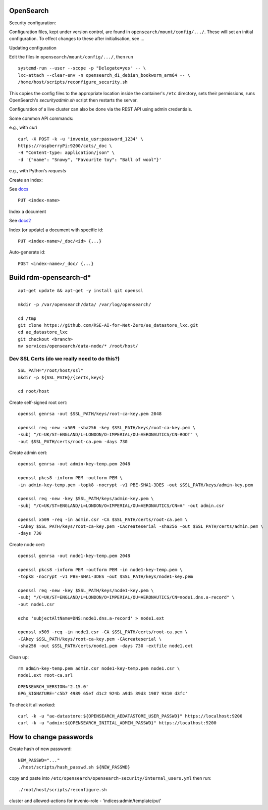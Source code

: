.. _opensearch_ref:

OpenSearch
--------------------

Security configuration:


Configuration files, kept under version control, are found in ``opensearch/mount/config/.../``.  These will set an initial configuration.  To effect changes to these after initialisation, see ...



Updating configuration


Edit the files in ``opensearch/mount/config/.../``, then run

::

   systemd-run --user --scope -p "Delegate=yes" -- \
   lxc-attach --clear-env -n opensearch_d1_debian_bookworm_arm64 -- \
   /home/host/scripts/reconfigure_security.sh


This copies the config files to the appropriate location inside the container's ``/etc`` directory, sets their permissions, runs OpenSearch's `securityadmin.sh` script then restarts the server.

Configuration of a live cluster can also be done via the REST API using admin credentials.


Some common API commands:


e.g., with `curl`

::
   
  curl -X POST -k -u 'invenio_usr:password_1234' \
  https://raspberryPi:9200/cats/_doc \
  -H "Content-type: application/json" \
  -d '{"name": "Snowy", "Favourite toy": "Ball of wool"}'

e.g., with Python's `requests`

  


Create an index:

See `docs <https://opensearch.org/docs/2.15/api-reference/index-apis/create-index/>`_

::
   
  PUT <index-name>


Index a document


See `docs2 <https://opensearch.org/docs/2.15/api-reference/document-apis/index-document/>`_

Index (or update) a document with specific id::

  PUT <index-name>/_doc/<id> {...}

Auto-generate id::

  POST <index-name>/_doc/ {...}



Build rdm-opensearch-d*
-----------------------

::

   apt-get update && apt-get -y install git openssl

   mkdir -p /var/opensearch/data/ /var/log/opensearch/

   cd /tmp
   git clone https://github.com/RSE-AI-for-Net-Zero/ae_datastore_lxc.git
   cd ae_datastore_lxc
   git checkout <branch>
   mv services/opensearch/data-node/* /root/host/

Dev SSL Certs (do we really need to do this?)
^^^^^^^^^^^^^^^^^^^^^^^^^^^^^^^^^^^^^^^^^^^^^
::

   SSL_PATH="/root/host/ssl"
   mkdir -p ${SSL_PATH}/{certs,keys}

   cd root/host

Create self-signed root cert::

  openssl genrsa -out $SSL_PATH/keys/root-ca-key.pem 2048
  
  openssl req -new -x509 -sha256 -key $SSL_PATH/keys/root-ca-key.pem \
  -subj "/C=UK/ST=ENGLAND/L=LONDON/O=IMPERIAL/OU=AERONAUTICS/CN=ROOT" \
  -out $SSL_PATH/certs/root-ca.pem -days 730

Create admin cert::

  openssl genrsa -out admin-key-temp.pem 2048

  openssl pkcs8 -inform PEM -outform PEM \
  -in admin-key-temp.pem -topk8 -nocrypt -v1 PBE-SHA1-3DES -out $SSL_PATH/keys/admin-key.pem

  openssl req -new -key $SSL_PATH/keys/admin-key.pem \
  -subj "/C=UK/ST=ENGLAND/L=LONDON/O=IMPERIAL/OU=AERONAUTICS/CN=A" -out admin.csr

  openssl x509 -req -in admin.csr -CA $SSL_PATH/certs/root-ca.pem \
  -CAkey $SSL_PATH/keys/root-ca-key.pem -CAcreateserial -sha256 -out $SSL_PATH/certs/admin.pem \
  -days 730


Create node cert::

  openssl genrsa -out node1-key-temp.pem 2048

  openssl pkcs8 -inform PEM -outform PEM -in node1-key-temp.pem \
  -topk8 -nocrypt -v1 PBE-SHA1-3DES -out $SSL_PATH/keys/node1-key.pem

  openssl req -new -key $SSL_PATH/keys/node1-key.pem \
  -subj "/C=UK/ST=ENGLAND/L=LONDON/O=IMPERIAL/OU=AERONAUTICS/CN=node1.dns.a-record" \
  -out node1.csr

  echo 'subjectAltName=DNS:node1.dns.a-record' > node1.ext

  openssl x509 -req -in node1.csr -CA $SSL_PATH/certs/root-ca.pem \
  -CAkey $SSL_PATH/keys/root-ca-key.pem -CAcreateserial \
  -sha256 -out $SSL_PATH/certs/node1.pem -days 730 -extfile node1.ext

Clean up::

  rm admin-key-temp.pem admin.csr node1-key-temp.pem node1.csr \
  node1.ext root-ca.srl


::

   OPENSEARCH_VERSION='2.15.0'
   GPG_SIGNATURE='c5b7 4989 65ef d1c2 924b a9d5 39d3 1987 9310 d3fc'



To check it all worked::

    curl -k -u "ae-datastore:${OPENSEARCH_AEDATASTORE_USER_PASSWD}" https://localhost:9200
    curl -k -u "admin:${OPENSEARCH_INITIAL_ADMIN_PASSWD}" https://localhost:9200

How to change passwords
-----------------------

Create hash of new password::

  NEW_PASSWD="..."
  ./host/scripts/hash_passwd.sh ${NEW_PASSWD}

copy and paste into ``/etc/opensearch/opensearch-security/internal_users.yml`` then run::

  ./root/host/scripts/reconfigure.sh

cluster and allowed-actions for invenio-role
- 'indices:admin/template/put'



  

  

  
  


